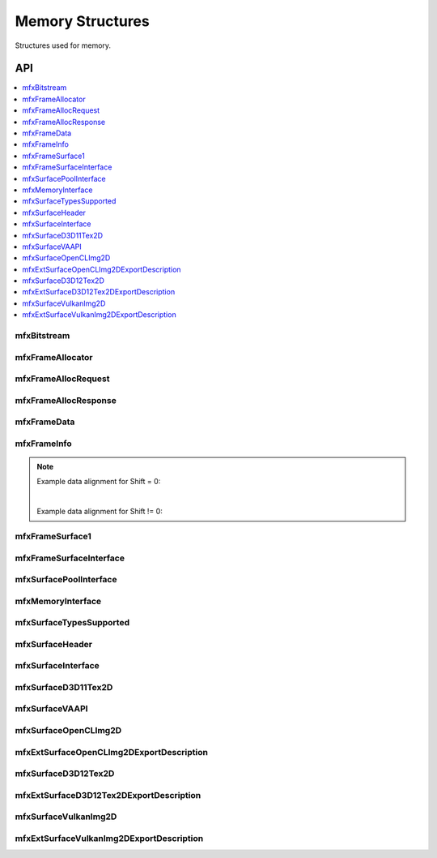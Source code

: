 .. SPDX-FileCopyrightText: 2019-2020 Intel Corporation
..
.. SPDX-License-Identifier: CC-BY-4.0
..
  Intel(r) Video Processing Library (Intel(r) VPL)

.. _struct_memory:

=================
Memory Structures
=================

.. _struct_memory_begin:

Structures used for memory.

.. _struct_memory_end:

---
API
---

.. contents::
   :local:
   :depth: 1

mfxBitstream
------------

.. doxygenstruct:: mfxBitstream
   :project: DEF_BREATHE_PROJECT
   :members:
   :protected-members:

mfxFrameAllocator
-----------------

.. doxygenstruct:: mfxFrameAllocator
   :project: DEF_BREATHE_PROJECT
   :members:
   :protected-members:

mfxFrameAllocRequest
--------------------

.. doxygenstruct:: mfxFrameAllocRequest
   :project: DEF_BREATHE_PROJECT
   :members:
   :protected-members:

mfxFrameAllocResponse
---------------------

.. doxygenstruct:: mfxFrameAllocResponse
   :project: DEF_BREATHE_PROJECT
   :members:
   :protected-members:

mfxFrameData
------------

.. doxygenstruct:: mfxY410
   :project: DEF_BREATHE_PROJECT
   :members:
   :protected-members:

.. doxygenstruct:: mfxY416
   :project: DEF_BREATHE_PROJECT
   :members:
   :protected-members:

.. doxygenstruct:: mfxA2RGB10
   :project: DEF_BREATHE_PROJECT
   :members:
   :protected-members:

.. doxygenstruct:: mfxFrameData
   :project: DEF_BREATHE_PROJECT
   :members:
   :protected-members:

mfxFrameInfo
------------

.. doxygenstruct:: mfxFrameInfo
   :project: DEF_BREATHE_PROJECT
   :members:
   :protected-members:

.. note::

   Example data alignment for Shift = 0:

   .. graphviz::

     digraph {
         abc [shape=none, margin=0, label=<
         <TABLE BORDER="0" CELLBORDER="1" CELLSPACING="0" CELLPADDING="4">
          <TR><TD>Bit</TD><TD>15</TD><TD>14</TD><TD>13</TD><TD>12</TD><TD>11</TD><TD>10</TD><TD>9</TD><TD>8</TD>
              <TD>7</TD><TD>6</TD><TD>5</TD><TD>4</TD><TD>3</TD><TD>2</TD><TD>1</TD><TD>0</TD>
          </TR>
          <TR><TD>Value</TD><TD>0</TD><TD>0</TD><TD>0</TD><TD>0</TD><TD>0</TD><TD>0</TD><TD COLSPAN="10">Valid data</TD>
          </TR>
            </TABLE>>];
     }

   |

   Example data alignment for Shift != 0:

   .. graphviz::

     digraph {
         abc [shape=none, margin=0, label=<
         <TABLE BORDER="0" CELLBORDER="1" CELLSPACING="0" CELLPADDING="4">
          <TR><TD>Bit</TD><TD>15</TD><TD>14</TD><TD>13</TD><TD>12</TD><TD>11</TD><TD>10</TD><TD>9</TD><TD>8</TD>
              <TD>7</TD><TD>6</TD><TD>5</TD><TD>4</TD><TD>3</TD><TD>2</TD><TD>1</TD><TD>0</TD>
          </TR>
          <TR><TD>Value</TD><TD COLSPAN="10">Valid data</TD><TD>0</TD><TD>0</TD><TD>0</TD><TD>0</TD><TD>0</TD><TD>0</TD>
          </TR>
            </TABLE>>];
     }


mfxFrameSurface1
----------------

.. doxygenstruct:: mfxFrameSurface1
   :project: DEF_BREATHE_PROJECT
   :members:
   :protected-members:

mfxFrameSurfaceInterface
------------------------

.. doxygenstruct:: mfxFrameSurfaceInterface
   :project: DEF_BREATHE_PROJECT
   :members:
   :protected-members:

mfxSurfacePoolInterface
------------------------

.. doxygenstruct:: mfxSurfacePoolInterface
   :project: DEF_BREATHE_PROJECT
   :members:
   :protected-members:

mfxMemoryInterface
------------------

.. doxygenstruct:: mfxMemoryInterface
   :project: DEF_BREATHE_PROJECT
   :members:
   :protected-members:

mfxSurfaceTypesSupported
------------------------

.. doxygenstruct:: mfxSurfaceTypesSupported
   :project: DEF_BREATHE_PROJECT
   :members:
   :protected-members:

mfxSurfaceHeader
----------------

.. doxygenstruct:: mfxSurfaceHeader
   :project: DEF_BREATHE_PROJECT
   :members:
   :protected-members:

mfxSurfaceInterface
-------------------

.. doxygenstruct:: mfxSurfaceInterface
   :project: DEF_BREATHE_PROJECT
   :members:
   :protected-members:

mfxSurfaceD3D11Tex2D
--------------------

.. doxygenstruct:: mfxSurfaceD3D11Tex2D
   :project: DEF_BREATHE_PROJECT
   :members:
   :protected-members:

mfxSurfaceVAAPI
---------------

.. doxygenstruct:: mfxSurfaceVAAPI
   :project: DEF_BREATHE_PROJECT
   :members:
   :protected-members:

mfxSurfaceOpenCLImg2D
---------------------

.. doxygenstruct:: mfxSurfaceOpenCLImg2D
   :project: DEF_BREATHE_PROJECT
   :members:
   :protected-members:

mfxExtSurfaceOpenCLImg2DExportDescription
-----------------------------------------

.. doxygenstruct:: mfxExtSurfaceOpenCLImg2DExportDescription
   :project: DEF_BREATHE_PROJECT
   :members:
   :protected-members:

mfxSurfaceD3D12Tex2D
---------------------

.. doxygenstruct:: mfxSurfaceD3D12Tex2D
   :project: DEF_BREATHE_PROJECT
   :members:
   :protected-members:

mfxExtSurfaceD3D12Tex2DExportDescription
-----------------------------------------

.. doxygenstruct:: mfxExtSurfaceD3D12Tex2DExportDescription
   :project: DEF_BREATHE_PROJECT
   :members:
   :protected-members:

mfxSurfaceVulkanImg2D
---------------------

.. doxygenstruct:: mfxSurfaceVulkanImg2D
   :project: DEF_BREATHE_PROJECT
   :members:
   :protected-members:

mfxExtSurfaceVulkanImg2DExportDescription
-----------------------------------------

.. doxygenstruct:: mfxExtSurfaceVulkanImg2DExportDescription
   :project: DEF_BREATHE_PROJECT
   :members:
   :protected-members: